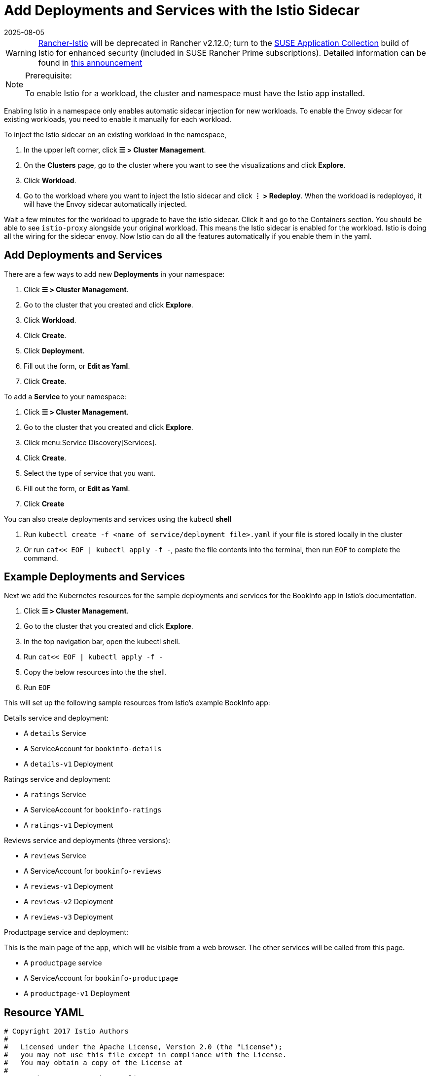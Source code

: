 = Add Deployments and Services with the Istio Sidecar
:page-languages: [en, zh]
:revdate: 2025-08-05
:page-revdate: {revdate}

[WARNING]
====
https://github.com/rancher/charts/tree/release-v2.11/charts/rancher-istio[Rancher-Istio] will be deprecated in Rancher v2.12.0; turn to the https://apps.rancher.io[SUSE Application Collection] build of Istio for enhanced security (included in SUSE Rancher Prime subscriptions).
Detailed information can be found in https://forums.suse.com/t/deprecation-of-rancher-istio/45043[this announcement]
====

[NOTE]
.Prerequisite:
====

To enable Istio for a workload, the cluster and namespace must have the Istio app installed.
====


Enabling Istio in a namespace only enables automatic sidecar injection for new workloads. To enable the Envoy sidecar for existing workloads, you need to enable it manually for each workload.

To inject the Istio sidecar on an existing workload in the namespace,

. In the upper left corner, click *☰ > Cluster Management*.
. On the *Clusters* page, go to the cluster where you want to see the visualizations and click *Explore*.
. Click *Workload*.
. Go to the workload where you want to inject the Istio sidecar and click *⋮ > Redeploy*. When the workload is redeployed, it will have the Envoy sidecar automatically injected.

Wait a few minutes for the workload to upgrade to have the istio sidecar. Click it and go to the Containers section. You should be able to see `istio-proxy` alongside your original workload. This means the Istio sidecar is enabled for the workload. Istio is doing all the wiring for the sidecar envoy. Now Istio can do all the features automatically if you enable them in the yaml.

== Add Deployments and Services

There are a few ways to add new *Deployments* in your namespace:

. Click *☰ > Cluster Management*.
. Go to the cluster that you created and click *Explore*.
. Click *Workload*.
. Click *Create*.
. Click *Deployment*.
. Fill out the form, or *Edit as Yaml*.
. Click *Create*.

To add a *Service* to your namespace:

. Click *☰ > Cluster Management*.
. Go to the cluster that you created and click *Explore*.
. Click menu:Service Discovery[Services].
. Click *Create*.
. Select the type of service that you want.
. Fill out the form, or *Edit as Yaml*.
. Click *Create*

You can also create deployments and services using the kubectl *shell*

. Run `kubectl create -f <name of service/deployment file>.yaml` if your file is stored locally in the cluster
. Or run `cat<< EOF | kubectl apply -f -`, paste the file contents into the terminal, then run `EOF` to complete the command.

== Example Deployments and Services

Next we add the Kubernetes resources for the sample deployments and services for the BookInfo app in Istio's documentation.

. Click *☰ > Cluster Management*.
. Go to the cluster that you created and click *Explore*.
. In the top navigation bar, open the kubectl shell.
. Run `cat<< EOF | kubectl apply -f -`
. Copy the below resources into the the shell.
. Run `EOF`

This will set up the following sample resources from Istio's example BookInfo app:

Details service and deployment:

* A `details` Service
* A ServiceAccount for `bookinfo-details`
* A `details-v1` Deployment

Ratings service and deployment:

* A `ratings` Service
* A ServiceAccount for `bookinfo-ratings`
* A `ratings-v1` Deployment

Reviews service and deployments (three versions):

* A `reviews` Service
* A ServiceAccount for `bookinfo-reviews`
* A `reviews-v1` Deployment
* A `reviews-v2` Deployment
* A `reviews-v3` Deployment

Productpage service and deployment:

This is the main page of the app, which will be visible from a web browser. The other services will be called from this page.

* A `productpage` service
* A ServiceAccount for `bookinfo-productpage`
* A `productpage-v1` Deployment

== Resource YAML

[,yaml]
----
# Copyright 2017 Istio Authors
#
#   Licensed under the Apache License, Version 2.0 (the "License");
#   you may not use this file except in compliance with the License.
#   You may obtain a copy of the License at
#
#       http://www.apache.org/licenses/LICENSE-2.0
#
#   Unless required by applicable law or agreed to in writing, software
#   distributed under the License is distributed on an "AS IS" BASIS,
#   WITHOUT WARRANTIES OR CONDITIONS OF ANY KIND, either express or implied.
#   See the License for the specific language governing permissions and
#   limitations under the License.

##################################################################################################
# Details service
##################################################################################################
apiVersion: v1
kind: Service
metadata:
  name: details
  labels:
    app: details
    service: details
spec:
  ports:
  - port: 9080
    name: http
  selector:
    app: details
---
apiVersion: v1
kind: ServiceAccount
metadata:
  name: bookinfo-details
---
apiVersion: apps/v1
kind: Deployment
metadata:
  name: details-v1
  labels:
    app: details
    version: v1
spec:
  replicas: 1
  selector:
    matchLabels:
      app: details
      version: v1
  template:
    metadata:
      labels:
        app: details
        version: v1
    spec:
      serviceAccountName: bookinfo-details
      containers:
      - name: details
        image: docker.io/istio/examples-bookinfo-details-v1:1.15.0
        imagePullPolicy: IfNotPresent
        ports:
        - containerPort: 9080
---
##################################################################################################
# Ratings service
##################################################################################################
apiVersion: v1
kind: Service
metadata:
  name: ratings
  labels:
    app: ratings
    service: ratings
spec:
  ports:
  - port: 9080
    name: http
  selector:
    app: ratings
---
apiVersion: v1
kind: ServiceAccount
metadata:
  name: bookinfo-ratings
---
apiVersion: apps/v1
kind: Deployment
metadata:
  name: ratings-v1
  labels:
    app: ratings
    version: v1
spec:
  replicas: 1
  selector:
    matchLabels:
      app: ratings
      version: v1
  template:
    metadata:
      labels:
        app: ratings
        version: v1
    spec:
      serviceAccountName: bookinfo-ratings
      containers:
      - name: ratings
        image: docker.io/istio/examples-bookinfo-ratings-v1:1.15.0
        imagePullPolicy: IfNotPresent
        ports:
        - containerPort: 9080
---
##################################################################################################
# Reviews service
##################################################################################################
apiVersion: v1
kind: Service
metadata:
  name: reviews
  labels:
    app: reviews
    service: reviews
spec:
  ports:
  - port: 9080
    name: http
  selector:
    app: reviews
---
apiVersion: v1
kind: ServiceAccount
metadata:
  name: bookinfo-reviews
---
apiVersion: apps/v1
kind: Deployment
metadata:
  name: reviews-v1
  labels:
    app: reviews
    version: v1
spec:
  replicas: 1
  selector:
    matchLabels:
      app: reviews
      version: v1
  template:
    metadata:
      labels:
        app: reviews
        version: v1
    spec:
      serviceAccountName: bookinfo-reviews
      containers:
      - name: reviews
        image: docker.io/istio/examples-bookinfo-reviews-v1:1.15.0
        imagePullPolicy: IfNotPresent
        ports:
        - containerPort: 9080
---
apiVersion: apps/v1
kind: Deployment
metadata:
  name: reviews-v2
  labels:
    app: reviews
    version: v2
spec:
  replicas: 1
  selector:
    matchLabels:
      app: reviews
      version: v2
  template:
    metadata:
      labels:
        app: reviews
        version: v2
    spec:
      serviceAccountName: bookinfo-reviews
      containers:
      - name: reviews
        image: docker.io/istio/examples-bookinfo-reviews-v2:1.15.0
        imagePullPolicy: IfNotPresent
        ports:
        - containerPort: 9080
---
apiVersion: apps/v1
kind: Deployment
metadata:
  name: reviews-v3
  labels:
    app: reviews
    version: v3
spec:
  replicas: 1
  selector:
    matchLabels:
      app: reviews
      version: v3
  template:
    metadata:
      labels:
        app: reviews
        version: v3
    spec:
      serviceAccountName: bookinfo-reviews
      containers:
      - name: reviews
        image: docker.io/istio/examples-bookinfo-reviews-v3:1.15.0
        imagePullPolicy: IfNotPresent
        ports:
        - containerPort: 9080
---
##################################################################################################
# Productpage services
##################################################################################################
apiVersion: v1
kind: Service
metadata:
  name: productpage
  labels:
    app: productpage
    service: productpage
spec:
  ports:
  - port: 9080
    name: http
  selector:
    app: productpage
---
apiVersion: v1
kind: ServiceAccount
metadata:
  name: bookinfo-productpage
---
apiVersion: apps/v1
kind: Deployment
metadata:
  name: productpage-v1
  labels:
    app: productpage
    version: v1
spec:
  replicas: 1
  selector:
    matchLabels:
      app: productpage
      version: v1
  template:
    metadata:
      labels:
        app: productpage
        version: v1
    spec:
      serviceAccountName: bookinfo-productpage
      containers:
      - name: productpage
        image: docker.io/istio/examples-bookinfo-productpage-v1:1.15.0
        imagePullPolicy: IfNotPresent
        ports:
        - containerPort: 9080
---
----

== xref:observability/istio/guides/set-up-istio-gateway.adoc[Next: Set up the Istio Gateway]
